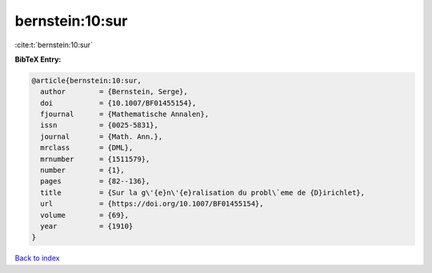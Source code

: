 bernstein:10:sur
================

:cite:t:`bernstein:10:sur`

**BibTeX Entry:**

.. code-block:: bibtex

   @article{bernstein:10:sur,
     author        = {Bernstein, Serge},
     doi           = {10.1007/BF01455154},
     fjournal      = {Mathematische Annalen},
     issn          = {0025-5831},
     journal       = {Math. Ann.},
     mrclass       = {DML},
     mrnumber      = {1511579},
     number        = {1},
     pages         = {82--136},
     title         = {Sur la g\'{e}n\'{e}ralisation du probl\`eme de {D}irichlet},
     url           = {https://doi.org/10.1007/BF01455154},
     volume        = {69},
     year          = {1910}
   }

`Back to index <../By-Cite-Keys.html>`_
